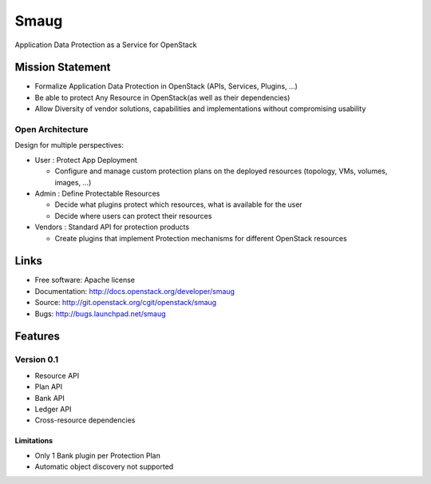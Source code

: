 =====
Smaug
=====

Application Data Protection as a Service for OpenStack

.. image:: https://raw.githubusercontent.com/openstack/smaug/master/doc/images/Smaug.png
    :alt: Smaug
    :width: 600
    :height: 525
    :align: center


*****************
Mission Statement
*****************

* Formalize Application Data Protection in OpenStack (APIs, Services, Plugins, …)
* Be able to protect Any Resource in OpenStack(as well as their dependencies)
* Allow Diversity of vendor solutions, capabilities and implementations
  without compromising usability

Open Architecture
"""""""""""""""""

Design for multiple perspectives:

* User : Protect App Deployment

  * Configure and manage custom protection plans on the deployed resources
    (topology, VMs, volumes, images, …)

* Admin : Define Protectable Resources

  * Decide what plugins protect which resources, what is available for the user
  * Decide where users can protect their resources

* Vendors : Standard API for protection products

  * Create plugins that implement Protection mechanisms for different OpenStack 
    resources

*****
Links
*****

* Free software: Apache license
* Documentation: http://docs.openstack.org/developer/smaug
* Source: http://git.openstack.org/cgit/openstack/smaug
* Bugs: http://bugs.launchpad.net/smaug

.. image:: https://raw.githubusercontent.com/openstack/smaug/master/doc/images/SmaugInPieces.png
    :alt: Smaug
    :width: 600
    :height: 525
    :align: center

********
Features
********

Version 0.1
"""""""""""

* Resource API
* Plan API
* Bank API
* Ledger API
* Cross-resource dependencies

Limitations
***********

* Only 1 Bank plugin per Protection Plan
* Automatic object discovery not supported

 